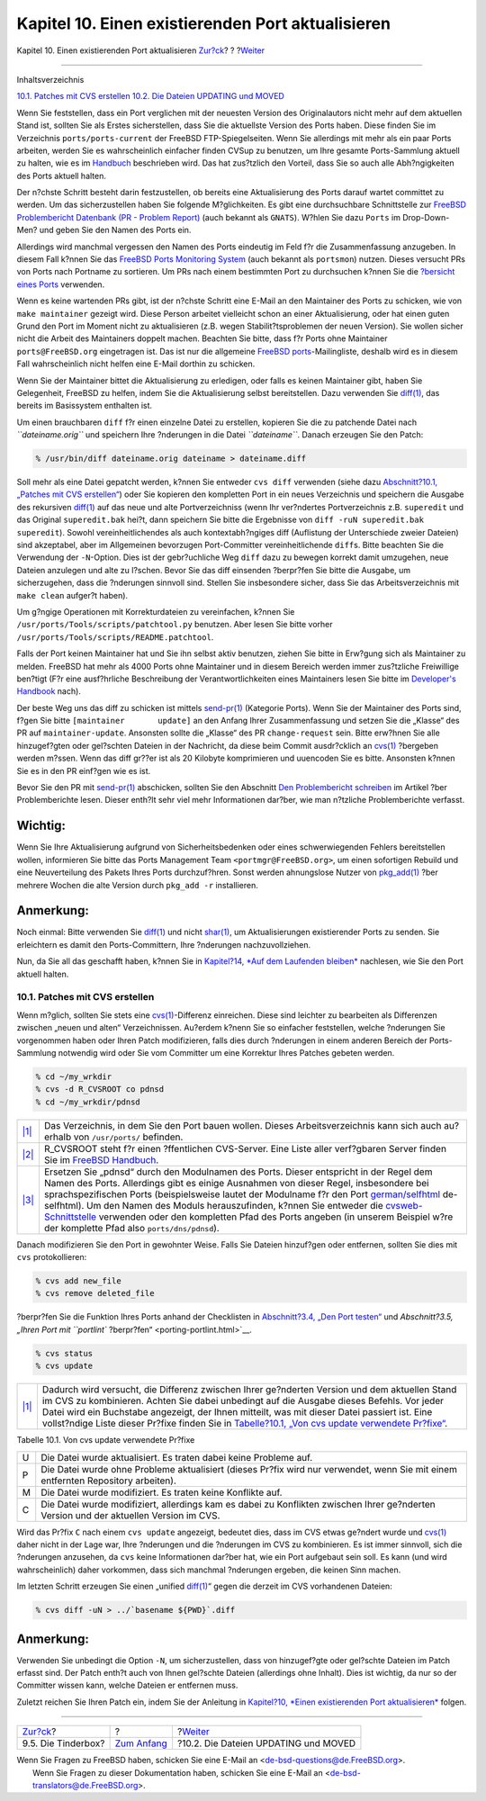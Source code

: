==================================================
Kapitel 10. Einen existierenden Port aktualisieren
==================================================

.. raw:: html

   <div class="navheader">

Kapitel 10. Einen existierenden Port aktualisieren
`Zur?ck <testing-tinderbox.html>`__?
?
?\ `Weiter <moved-and-updating-files.html>`__

--------------

.. raw:: html

   </div>

.. raw:: html

   <div class="chapter">

.. raw:: html

   <div class="titlepage" xmlns="">

.. raw:: html

   <div>

.. raw:: html

   <div>

.. raw:: html

   </div>

.. raw:: html

   </div>

.. raw:: html

   </div>

.. raw:: html

   <div class="toc">

.. raw:: html

   <div class="toc-title">

Inhaltsverzeichnis

.. raw:: html

   </div>

`10.1. Patches mit CVS erstellen <port-upgrading.html#cvs-diff>`__
`10.2. Die Dateien UPDATING und MOVED <moved-and-updating-files.html>`__

.. raw:: html

   </div>

Wenn Sie feststellen, dass ein Port verglichen mit der neuesten Version
des Originalautors nicht mehr auf dem aktuellen Stand ist, sollten Sie
als Erstes sicherstellen, dass Sie die aktuellste Version des Ports
haben. Diese finden Sie im Verzeichnis ``ports/ports-current`` der
FreeBSD FTP-Spiegelseiten. Wenn Sie allerdings mit mehr als ein paar
Ports arbeiten, werden Sie es wahrscheinlich einfacher finden CVSup zu
benutzen, um Ihre gesamte Ports-Sammlung aktuell zu halten, wie es im
`Handbuch <../../../../doc/de_DE.ISO8859-1/books/handbook/synching.html#CVSUP-CONFIG>`__
beschrieben wird. Das hat zus?tzlich den Vorteil, dass Sie so auch alle
Abh?ngigkeiten des Ports aktuell halten.

Der n?chste Schritt besteht darin festzustellen, ob bereits eine
Aktualisierung des Ports darauf wartet committet zu werden. Um das
sicherzustellen haben Sie folgende M?glichkeiten. Es gibt eine
durchsuchbare Schnittstelle zur `FreeBSD Problembericht Datenbank (PR -
Problem
Report) <http://www.FreeBSD.org/cgi/query-pr-summary.cgi?query>`__ (auch
bekannt als ``GNATS``). W?hlen Sie dazu ``Ports`` im Drop-Down-Men? und
geben Sie den Namen des Ports ein.

Allerdings wird manchmal vergessen den Namen des Ports eindeutig im Feld
f?r die Zusammenfassung anzugeben. In diesem Fall k?nnen Sie das
`FreeBSD Ports Monitoring System <portsmon.html>`__ (auch bekannt als
``portsmon``) nutzen. Dieses versucht PRs von Ports nach Portname zu
sortieren. Um PRs nach einem bestimmten Port zu durchsuchen k?nnen Sie
die `?bersicht eines
Ports <http://portsmon.FreeBSD.org/portoverview.py>`__ verwenden.

Wenn es keine wartenden PRs gibt, ist der n?chste Schritt eine E-Mail an
den Maintainer des Ports zu schicken, wie von ``make maintainer``
gezeigt wird. Diese Person arbeitet vielleicht schon an einer
Aktualisierung, oder hat einen guten Grund den Port im Moment nicht zu
aktualisieren (z.B. wegen Stabilit?tsproblemen der neuen Version). Sie
wollen sicher nicht die Arbeit des Maintainers doppelt machen. Beachten
Sie bitte, dass f?r Ports ohne Maintainer ``ports@FreeBSD.org``
eingetragen ist. Das ist nur die allgemeine `FreeBSD
ports <http://lists.FreeBSD.org/mailman/listinfo/freebsd-ports>`__-Mailingliste,
deshalb wird es in diesem Fall wahrscheinlich nicht helfen eine E-Mail
dorthin zu schicken.

Wenn Sie der Maintainer bittet die Aktualisierung zu erledigen, oder
falls es keinen Maintainer gibt, haben Sie Gelegenheit, FreeBSD zu
helfen, indem Sie die Aktualisierung selbst bereitstellen. Dazu
verwenden Sie
`diff(1) <http://www.FreeBSD.org/cgi/man.cgi?query=diff&sektion=1>`__,
das bereits im Basissystem enthalten ist.

Um einen brauchbaren ``diff`` f?r einen einzelne Datei zu erstellen,
kopieren Sie die zu patchende Datei nach *``dateiname.orig``* und
speichern Ihre ?nderungen in die Datei *``dateiname``*. Danach erzeugen
Sie den Patch:

.. raw:: html

   <div class="informalexample">

.. code:: screen

    % /usr/bin/diff dateiname.orig dateiname > dateiname.diff

.. raw:: html

   </div>

Soll mehr als eine Datei gepatcht werden, k?nnen Sie entweder
``cvs diff`` verwenden (siehe dazu `Abschnitt?10.1, „Patches mit CVS
erstellen“ <port-upgrading.html#cvs-diff>`__) oder Sie kopieren den
kompletten Port in ein neues Verzeichnis und speichern die Ausgabe des
rekursiven
`diff(1) <http://www.FreeBSD.org/cgi/man.cgi?query=diff&sektion=1>`__
auf das neue und alte Portverzeichniss (wenn Ihr ver?ndertes
Portverzeichnis z.B. ``superedit`` und das Original ``superedit.bak``
hei?t, dann speichern Sie bitte die Ergebnisse von
``diff -ruN superedit.bak       superedit``). Sowohl vereinheitlichendes
als auch kontextabh?ngiges diff (Auflistung der Unterschiede zweier
Dateien) sind akzeptabel, aber im Allgemeinen bevorzugen Port-Committer
vereinheitlichende ``diff``\ s. Bitte beachten Sie die Verwendung der
``-N``-Option. Dies ist der gebr?uchliche Weg ``diff`` dazu zu bewegen
korrekt damit umzugehen, neue Dateien anzulegen und alte zu l?schen.
Bevor Sie das diff einsenden ?berpr?fen Sie bitte die Ausgabe, um
sicherzugehen, dass die ?nderungen sinnvoll sind. Stellen Sie
insbesondere sicher, dass Sie das Arbeitsverzeichnis mit ``make clean``
aufger?t haben).

Um g?ngige Operationen mit Korrekturdateien zu vereinfachen, k?nnen Sie
``/usr/ports/Tools/scripts/patchtool.py`` benutzen. Aber lesen Sie bitte
vorher ``/usr/ports/Tools/scripts/README.patchtool``.

Falls der Port keinen Maintainer hat und Sie ihn selbst aktiv benutzen,
ziehen Sie bitte in Erw?gung sich als Maintainer zu melden. FreeBSD hat
mehr als 4000 Ports ohne Maintainer und in diesem Bereich werden immer
zus?tzliche Freiwillige ben?tigt (F?r eine ausf?hrliche Beschreibung der
Verantwortlichkeiten eines Maintainers lesen Sie bitte im `Developer's
Handbook <../../../../doc/de_DE.ISO8859-1/books/developers-handbook/policies.html#POLICIES-MAINTAINER>`__
nach).

Der beste Weg uns das diff zu schicken ist mittels
`send-pr(1) <http://www.FreeBSD.org/cgi/man.cgi?query=send-pr&sektion=1>`__
(Kategorie Ports). Wenn Sie der Maintainer des Ports sind, f?gen Sie
bitte ``[maintainer       update]`` an den Anfang Ihrer Zusammenfassung
und setzen Sie die „Klasse“ des PR auf ``maintainer-update``. Ansonsten
sollte die „Klasse“ des PR ``change-request`` sein. Bitte erw?hnen Sie
alle hinzugef?gten oder gel?schten Dateien in der Nachricht, da diese
beim Commit ausdr?cklich an
`cvs(1) <http://www.FreeBSD.org/cgi/man.cgi?query=cvs&sektion=1>`__
?bergeben werden m?ssen. Wenn das diff gr??er ist als 20 Kilobyte
komprimieren und uuencoden Sie es bitte. Ansonsten k?nnen Sie es in den
PR einf?gen wie es ist.

Bevor Sie den PR mit
`send-pr(1) <http://www.FreeBSD.org/cgi/man.cgi?query=send-pr&sektion=1>`__
abschicken, sollten Sie den Abschnitt `Den Problembericht
schreiben <../../../../doc/de_DE.ISO8859-1/articles/problem-reports/pr-writing.html>`__
im Artikel ?ber Problemberichte lesen. Dieser enth?lt sehr viel mehr
Informationen dar?ber, wie man n?tzliche Problemberichte verfasst.

.. raw:: html

   <div class="important" xmlns="">

Wichtig:
~~~~~~~~

Wenn Sie Ihre Aktualisierung aufgrund von Sicherheitsbedenken oder eines
schwerwiegenden Fehlers bereitstellen wollen, informieren Sie bitte das
Ports Management Team ``<portmgr@FreeBSD.org>``, um einen sofortigen
Rebuild und eine Neuverteilung des Pakets Ihres Ports durchzuf?hren.
Sonst werden ahnungslose Nutzer von
`pkg\_add(1) <http://www.FreeBSD.org/cgi/man.cgi?query=pkg_add&sektion=1>`__
?ber mehrere Wochen die alte Version durch ``pkg_add -r`` installieren.

.. raw:: html

   </div>

.. raw:: html

   <div class="note" xmlns="">

Anmerkung:
~~~~~~~~~~

Noch einmal: Bitte verwenden Sie
`diff(1) <http://www.FreeBSD.org/cgi/man.cgi?query=diff&sektion=1>`__
und nicht
`shar(1) <http://www.FreeBSD.org/cgi/man.cgi?query=shar&sektion=1>`__,
um Aktualisierungen existierender Ports zu senden. Sie erleichtern es
damit den Ports-Committern, Ihre ?nderungen nachzuvollziehen.

.. raw:: html

   </div>

Nun, da Sie all das geschafft haben, k?nnen Sie in `Kapitel?14, *Auf dem
Laufenden bleiben* <keeping-up.html>`__ nachlesen, wie Sie den Port
aktuell halten.

.. raw:: html

   <div class="sect1">

.. raw:: html

   <div class="titlepage" xmlns="">

.. raw:: html

   <div>

.. raw:: html

   <div>

10.1. Patches mit CVS erstellen
-------------------------------

.. raw:: html

   </div>

.. raw:: html

   </div>

.. raw:: html

   </div>

Wenn m?glich, sollten Sie stets eine
`cvs(1) <http://www.FreeBSD.org/cgi/man.cgi?query=cvs&sektion=1>`__-Differenz
einreichen. Diese sind leichter zu bearbeiten als Differenzen zwischen
„neuen und alten“ Verzeichnissen. Au?erdem k?nenn Sie so einfacher
feststellen, welche ?nderungen Sie vorgenommen haben oder Ihren Patch
modifizieren, falls dies durch ?nderungen in einem anderen Bereich der
Ports-Sammlung notwendig wird oder Sie vom Committer um eine Korrektur
Ihres Patches gebeten werden.

.. code:: screen

    % cd ~/my_wrkdir 
    % cvs -d R_CVSROOT co pdnsd  
    % cd ~/my_wrkdir/pdnsd

.. raw:: html

   <div class="calloutlist">

+--------------------------------------+--------------------------------------+
| `|1| <#my-wrkdir>`__                 | Das Verzeichnis, in dem Sie den Port |
|                                      | bauen wollen. Dieses                 |
|                                      | Arbeitsverzeichnis kann sich auch    |
|                                      | au?erhalb von ``/usr/ports/``        |
|                                      | befinden.                            |
+--------------------------------------+--------------------------------------+
| `|2| <#R-CVSROOT>`__                 | R\_CVSROOT steht f?r einen           |
|                                      | ?ffentlichen CVS-Server. Eine Liste  |
|                                      | aller verf?gbaren Server finden Sie  |
|                                      | im `FreeBSD                          |
|                                      | Handbuch <../../../../doc/de_DE.ISO8 |
|                                      | 859-1/books/handbook/cvsup.html>`__. |
+--------------------------------------+--------------------------------------+
| `|3| <#module-name>`__               | Ersetzen Sie „pdnsd“ durch den       |
|                                      | Modulnamen des Ports. Dieser         |
|                                      | entspricht in der Regel dem Namen    |
|                                      | des Ports. Allerdings gibt es einige |
|                                      | Ausnahmen von dieser Regel,          |
|                                      | insbesondere bei sprachspezifischen  |
|                                      | Ports (beispielsweise lautet der     |
|                                      | Modulname f?r den Port               |
|                                      | `german/selfhtml <http://www.freebsd |
|                                      | .org/cgi/url.cgi?ports/german/selfht |
|                                      | ml/pkg-descr>`__                     |
|                                      | de-selfhtml). Um den Namen des       |
|                                      | Moduls herauszufinden, k?nnen Sie    |
|                                      | entweder die                         |
|                                      | `cvsweb-Schnittstelle <../../../../c |
|                                      | gi/cvsweb.cgi/ports>`__              |
|                                      | verwenden oder den kompletten Pfad   |
|                                      | des Ports angeben (in unserem        |
|                                      | Beispiel w?re der komplette Pfad     |
|                                      | also ``ports/dns/pdnsd``).           |
+--------------------------------------+--------------------------------------+

.. raw:: html

   </div>

Danach modifizieren Sie den Port in gewohnter Weise. Falls Sie Dateien
hinzuf?gen oder entfernen, sollten Sie dies mit ``cvs`` protokollieren:

.. code:: screen

    % cvs add new_file
    % cvs remove deleted_file

?berpr?fen Sie die Funktion Ihres Ports anhand der Checklisten in
`Abschnitt?3.4, „Den Port testen“ <porting-testing.html>`__ und
`Abschnitt?3.5, „Ihren Port mit ``portlint``
?berpr?fen“ <porting-portlint.html>`__.

.. code:: screen

    % cvs status
    % cvs update 

.. raw:: html

   <div class="calloutlist">

+--------------------------------------+--------------------------------------+
| `|1| <#cvs-update>`__                | Dadurch wird versucht, die Differenz |
|                                      | zwischen Ihrer ge?nderten Version    |
|                                      | und dem aktuellen Stand im CVS zu    |
|                                      | kombinieren. Achten Sie dabei        |
|                                      | unbedingt auf die Ausgabe dieses     |
|                                      | Befehls. Vor jeder Datei wird ein    |
|                                      | Buchstabe angezeigt, der Ihnen       |
|                                      | mitteilt, was mit dieser Datei       |
|                                      | passiert ist. Eine vollst?ndige      |
|                                      | Liste dieser Pr?fixe finden Sie in   |
|                                      | `Tabelle?10.1, „Von cvs update       |
|                                      | verwendete                           |
|                                      | Pr?fixe“ <port-upgrading.html#table- |
|                                      | cvs-up>`__.                          |
+--------------------------------------+--------------------------------------+

.. raw:: html

   </div>

.. raw:: html

   <div class="table">

.. raw:: html

   <div class="table-title">

Tabelle 10.1. Von cvs update verwendete Pr?fixe

.. raw:: html

   </div>

.. raw:: html

   <div class="table-contents">

+-----+------------------------------------------------------------------------------------------------------------------------------------------+
| U   | Die Datei wurde aktualisiert. Es traten dabei keine Probleme auf.                                                                        |
+-----+------------------------------------------------------------------------------------------------------------------------------------------+
| P   | Die Datei wurde ohne Probleme aktualisiert (dieses Pr?fix wird nur verwendet, wenn Sie mit einem entfernten Repository arbeiten).        |
+-----+------------------------------------------------------------------------------------------------------------------------------------------+
| M   | Die Datei wurde modifiziert. Es traten keine Konflikte auf.                                                                              |
+-----+------------------------------------------------------------------------------------------------------------------------------------------+
| C   | Die Datei wurde modifiziert, allerdings kam es dabei zu Konflikten zwischen Ihrer ge?nderten Version und der aktuellen Version im CVS.   |
+-----+------------------------------------------------------------------------------------------------------------------------------------------+

.. raw:: html

   </div>

.. raw:: html

   </div>

Wird das Pr?fix ``C`` nach einem ``cvs update`` angezeigt, bedeutet
dies, dass im CVS etwas ge?ndert wurde und
`cvs(1) <http://www.FreeBSD.org/cgi/man.cgi?query=cvs&sektion=1>`__
daher nicht in der Lage war, Ihre ?nderungen und die ?nderungen im CVS
zu kombinieren. Es ist immer sinnvoll, sich die ?nderungen anzusehen, da
``cvs`` keine Informationen dar?ber hat, wie ein Port aufgebaut sein
soll. Es kann (und wird wahrscheinlich) daher vorkommen, dass sich
manchmal ?nderungen ergeben, die keinen Sinn machen.

Im letzten Schritt erzeugen Sie einen „unified
`diff(1) <http://www.FreeBSD.org/cgi/man.cgi?query=diff&sektion=1>`__“
gegen die derzeit im CVS vorhandenen Dateien:

.. code:: screen

    % cvs diff -uN > ../`basename ${PWD}`.diff

.. raw:: html

   <div class="note" xmlns="">

Anmerkung:
~~~~~~~~~~

Verwenden Sie unbedingt die Option ``-N``, um sicherzustellen, dass von
hinzugef?gte oder gel?schte Dateien im Patch erfasst sind. Der Patch
enth?t auch von Ihnen gel?schte Dateien (allerdings ohne Inhalt). Dies
ist wichtig, da nur so der Committer wissen kann, welche Dateien er
entfernen muss.

.. raw:: html

   </div>

Zuletzt reichen Sie Ihren Patch ein, indem Sie der Anleitung in
`Kapitel?10, *Einen existierenden Port
aktualisieren* <port-upgrading.html>`__ folgen.

.. raw:: html

   </div>

.. raw:: html

   </div>

.. raw:: html

   <div class="navfooter">

--------------

+----------------------------------------+-------------------------------+-------------------------------------------------+
| `Zur?ck <testing-tinderbox.html>`__?   | ?                             | ?\ `Weiter <moved-and-updating-files.html>`__   |
+----------------------------------------+-------------------------------+-------------------------------------------------+
| 9.5. Die Tinderbox?                    | `Zum Anfang <index.html>`__   | ?10.2. Die Dateien UPDATING und MOVED           |
+----------------------------------------+-------------------------------+-------------------------------------------------+

.. raw:: html

   </div>

| Wenn Sie Fragen zu FreeBSD haben, schicken Sie eine E-Mail an
  <de-bsd-questions@de.FreeBSD.org\ >.
|  Wenn Sie Fragen zu dieser Dokumentation haben, schicken Sie eine
  E-Mail an <de-bsd-translators@de.FreeBSD.org\ >.

.. |1| image:: ./imagelib/callouts/1.png
.. |2| image:: ./imagelib/callouts/2.png
.. |3| image:: ./imagelib/callouts/3.png
